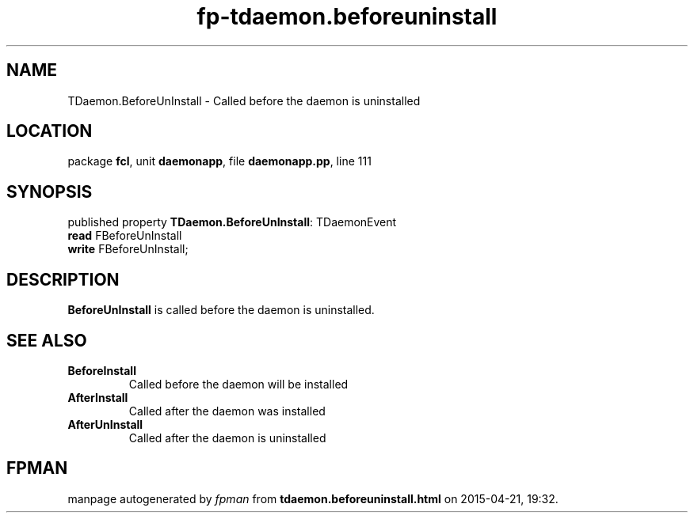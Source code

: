 .\" file autogenerated by fpman
.TH "fp-tdaemon.beforeuninstall" 3 "2014-03-14" "fpman" "Free Pascal Programmer's Manual"
.SH NAME
TDaemon.BeforeUnInstall - Called before the daemon is uninstalled
.SH LOCATION
package \fBfcl\fR, unit \fBdaemonapp\fR, file \fBdaemonapp.pp\fR, line 111
.SH SYNOPSIS
published property \fBTDaemon.BeforeUnInstall\fR: TDaemonEvent
  \fBread\fR FBeforeUnInstall
  \fBwrite\fR FBeforeUnInstall;
.SH DESCRIPTION
\fBBeforeUnInstall\fR is called before the daemon is uninstalled.


.SH SEE ALSO
.TP
.B BeforeInstall
Called before the daemon will be installed
.TP
.B AfterInstall
Called after the daemon was installed
.TP
.B AfterUnInstall
Called after the daemon is uninstalled

.SH FPMAN
manpage autogenerated by \fIfpman\fR from \fBtdaemon.beforeuninstall.html\fR on 2015-04-21, 19:32.


